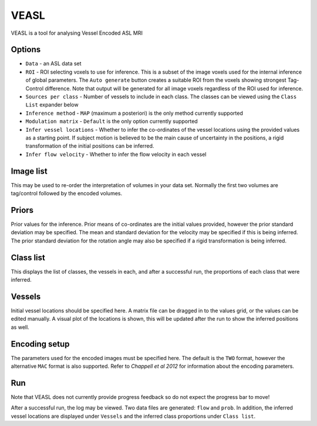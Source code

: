 VEASL
=====

VEASL is a tool for analysing Vessel Encoded ASL MRI

Options
-------

- ``Data`` - an ASL data set
- ``ROI`` - ROI selecting voxels to use for inference. This is a subset of the image voxels used for the internal inference of 
  global parameters. The ``Auto generate`` button creates a suitable ROI from the voxels showing strongest Tag-Control difference. Note
  that output will be generated for all image voxels regardless of the ROI used for inference.
- ``Sources per class`` - Number of vessels to include in each class. The classes can be viewed using the ``Class List`` expander below
- ``Inference method`` - ``MAP`` (maximum a posteriori) is the only method currently supported
- ``Modulation matrix`` - ``Default`` is the only option currently supported
- ``Infer vessel locations`` - Whether to infer the co-ordinates of the vessel locations using the provided values as a starting point. 
  If subject motion is believed to be the main cause of uncertainty in the positions, a rigid transformation of the initial positions can
  be inferred.
- ``Infer flow velocity`` - Whether to infer the flow velocity in each vessel

Image list
----------

This may be used to re-order the interpretation of volumes in your data set. Normally the first two volumes are tag/control followed
by the encoded volumes.

Priors
------
Prior values for the inference. Prior means of co-ordinates are the initial values provided, however the prior standard deviation may be specified.
The mean and standard deviation for the velocity may be specified if this is being inferred. The prior standard deviation for the rotation
angle may also be specified if a rigid transformation is being inferred.

Class list
----------

This displays the list of classes, the vessels in each, and after a successful run, the proportions of each class that were inferred.

Vessels
-------

Initial vessel locations should be specified here. A matrix file can be dragged in to the values grid, or the values can be edited manually. 
A visual plot of the locations is shown, this will be updated after the run to show the inferred positions as well.

Encoding setup
--------------

The parameters used for the encoded images must be specified here. The default is the ``TWO`` format, however the alternative ``MAC`` format
is also supported. Refer to *Chappell et al 2012* for information about the encoding parameters.

Run
---

Note that VEASL does not currently provide progress feedback so do not expect the progress bar to move!

After a successful run, the log may be viewed. Two data files are generated: ``flow`` and ``prob``. In addition, the inferred vessel 
locations are displayed under ``Vessels`` and the inferred class proportions under ``Class list``.

